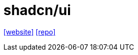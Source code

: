 = shadcn/ui
:url-website: https://ui.shadcn.com/
:url-repo: https://github.com/shadcn-ui/ui

{url-website}[[website\]]
{url-repo}[[repo\]]